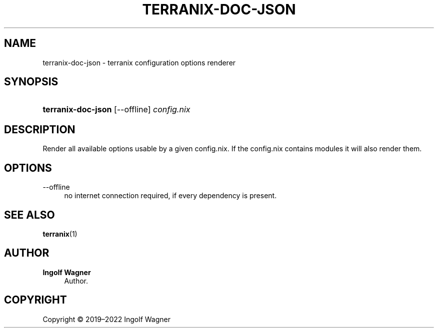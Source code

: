 '\" t
.\"     Title: terranix-doc-json
.\"    Author: Ingolf Wagner
.\" Generator: DocBook XSL Stylesheets v1.79.2 <http://docbook.sf.net/>
.\"      Date: 01/01/1980
.\"    Manual: terranix reference pages
.\"    Source: terranix module documentation renderer
.\"  Language: English
.\"
.TH "TERRANIX\-DOC\-JSON" "1" "01/01/1980" "terranix module documentation" "terranix reference pages"
.\" -----------------------------------------------------------------
.\" * Define some portability stuff
.\" -----------------------------------------------------------------
.\" ~~~~~~~~~~~~~~~~~~~~~~~~~~~~~~~~~~~~~~~~~~~~~~~~~~~~~~~~~~~~~~~~~
.\" http://bugs.debian.org/507673
.\" http://lists.gnu.org/archive/html/groff/2009-02/msg00013.html
.\" ~~~~~~~~~~~~~~~~~~~~~~~~~~~~~~~~~~~~~~~~~~~~~~~~~~~~~~~~~~~~~~~~~
.ie \n(.g .ds Aq \(aq
.el       .ds Aq '
.\" -----------------------------------------------------------------
.\" * set default formatting
.\" -----------------------------------------------------------------
.\" disable hyphenation
.nh
.\" disable justification (adjust text to left margin only)
.ad l
.\" enable line breaks after slashes
.cflags 4 /
.\" -----------------------------------------------------------------
.\" * MAIN CONTENT STARTS HERE *
.\" -----------------------------------------------------------------
.SH "NAME"
terranix-doc-json \- terranix configuration options renderer
.SH "SYNOPSIS"
.HP \w'\fBterranix\-doc\-json\fR\ 'u
\fBterranix\-doc\-json\fR [\-\-offline] \fIconfig\&.nix\fR
.SH "DESCRIPTION"
.PP
Render all available options usable by a given
config\&.nix\&. If the
config\&.nix
contains modules it will also render them\&.
.SH "OPTIONS"
.PP
\-\-offline
.RS 4
no internet connection required, if every dependency is present\&.
.RE
.SH "SEE ALSO"
.PP
\fBterranix\fR(1)
.SH "AUTHOR"
.PP
\fBIngolf Wagner\fR
.RS 4
Author.
.RE
.SH "COPYRIGHT"
.br
Copyright \(co 2019\(en2022 Ingolf Wagner
.br
